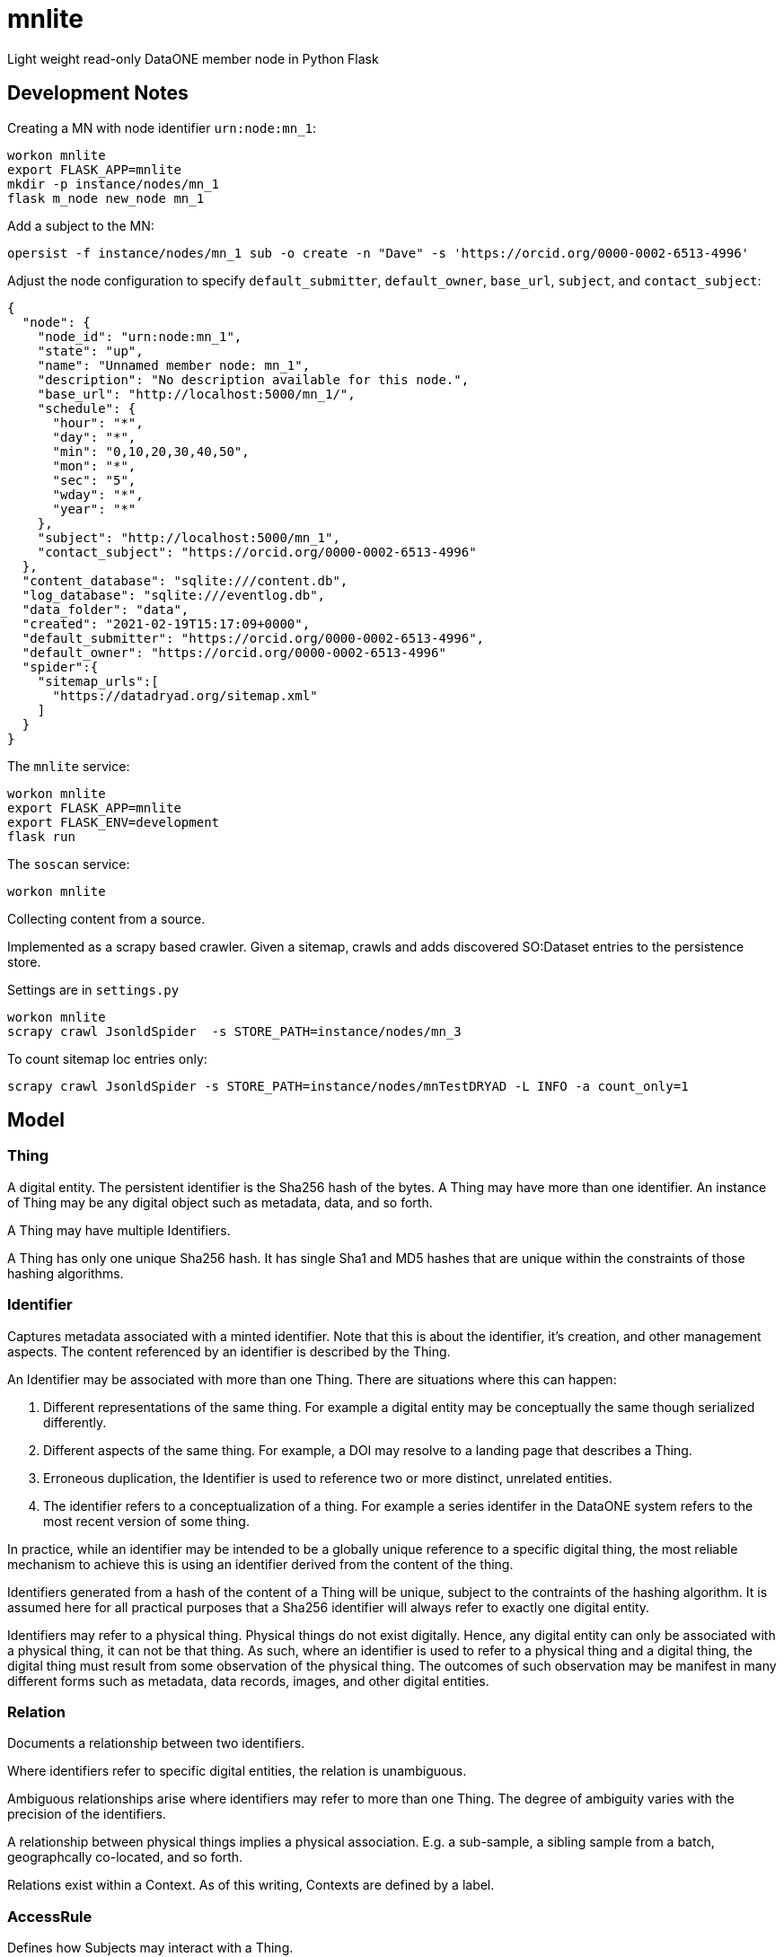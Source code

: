# mnlite

Light weight read-only DataONE member node in Python Flask


## Development Notes

Creating a MN with node identifier `urn:node:mn_1`:

----
workon mnlite
export FLASK_APP=mnlite
mkdir -p instance/nodes/mn_1
flask m_node new_node mn_1
----

Add a subject to the MN:

----
opersist -f instance/nodes/mn_1 sub -o create -n "Dave" -s 'https://orcid.org/0000-0002-6513-4996'
----

Adjust the node configuration to specify `default_submitter`, `default_owner`, `base_url`, `subject`, and `contact_subject`:

----
{
  "node": {
    "node_id": "urn:node:mn_1",
    "state": "up",
    "name": "Unnamed member node: mn_1",
    "description": "No description available for this node.",
    "base_url": "http://localhost:5000/mn_1/",
    "schedule": {
      "hour": "*",
      "day": "*",
      "min": "0,10,20,30,40,50",
      "mon": "*",
      "sec": "5",
      "wday": "*",
      "year": "*"
    },
    "subject": "http://localhost:5000/mn_1",
    "contact_subject": "https://orcid.org/0000-0002-6513-4996"
  },
  "content_database": "sqlite:///content.db",
  "log_database": "sqlite:///eventlog.db",
  "data_folder": "data",
  "created": "2021-02-19T15:17:09+0000",
  "default_submitter": "https://orcid.org/0000-0002-6513-4996",
  "default_owner": "https://orcid.org/0000-0002-6513-4996"
  "spider":{
    "sitemap_urls":[
      "https://datadryad.org/sitemap.xml"
    ]
  }
}
----


The `mnlite` service:

----
workon mnlite
export FLASK_APP=mnlite
export FLASK_ENV=development
flask run
----

The `soscan` service:

----
workon mnlite

----

Collecting content from a source.

Implemented as a scrapy based crawler. Given a sitemap, crawls
and adds discovered SO:Dataset entries to the persistence store.

Settings are in `settings.py`

----
workon mnlite
scrapy crawl JsonldSpider  -s STORE_PATH=instance/nodes/mn_3
----

To count sitemap loc entries only:

----
scrapy crawl JsonldSpider -s STORE_PATH=instance/nodes/mnTestDRYAD -L INFO -a count_only=1
----

## Model


### Thing

A digital entity. The persistent identifier is the Sha256 hash of the
bytes. A Thing may have more than one identifier. An instance of Thing
may be any digital object such as metadata, data, and so forth.

A Thing may have multiple Identifiers.

A Thing has only one unique Sha256 hash. It has single Sha1 and MD5
hashes that are unique within the constraints of those hashing
algorithms.

### Identifier

Captures metadata associated with a minted identifier. Note that this
is about the identifier, it's creation, and other management aspects.
The content referenced by an identifier is described by the Thing.

An Identifier may be associated with more than one Thing. There are
situations where this can happen:

1. Different representations of the same thing. For example a digital
entity may be conceptually the same though serialized differently.

2. Different aspects of the same thing. For example, a DOI may resolve to
a landing page that describes a Thing.

3. Erroneous duplication, the Identifier is used to reference two or more
distinct, unrelated entities.

4. The identifier refers to a conceptualization of a thing. For example a
series identifer in the DataONE system refers to the most recent version of
some thing.

In practice, while an identifier may be intended to be a globally unique
reference to a specific digital thing, the most reliable mechanism to achieve
this is using an identifier derived from the content of the thing.

Identifiers generated from a hash of the content of a Thing will be unique,
subject to the contraints of the hashing algorithm. It is assumed here
for all practical purposes that a Sha256 identifier will always refer
to exactly one digital entity.

Identifiers may refer to a physical thing. Physical things do not exist
digitally. Hence, any digital entity can only be associated with a physical
thing, it can not be that thing. As such, where an identifier is used to
refer to a physical thing and a digital thing, the digital thing must
result from some observation of the physical thing. The outcomes of such
observation may be manifest in many different forms such as metadata, data
records, images, and other digital entities.


### Relation

Documents a relationship between two identifiers.

Where identifiers refer to specific digital entities, the relation is
unambiguous.

Ambiguous relationships arise where identifiers may refer to more than one
Thing. The degree of ambiguity varies with the precision of the identifiers.

A relationship between physical things implies a physical association. E.g.
a sub-sample, a sibling sample from a batch, geographcally co-located, and
so forth.

Relations exist within a Context. As of this writing, Contexts are
defined by a label.


### AccessRule

Defines how Subjects may interact with a Thing.

A Thing may have multiple AccessRules.

An AccessRule may have multiple Subjects.

### Subject

Identifies an actor that may interact with a Thing.

### Request

Holds metadata associated with a request such as a HTTP request resolving
an Identifier or retrieving a Thing.